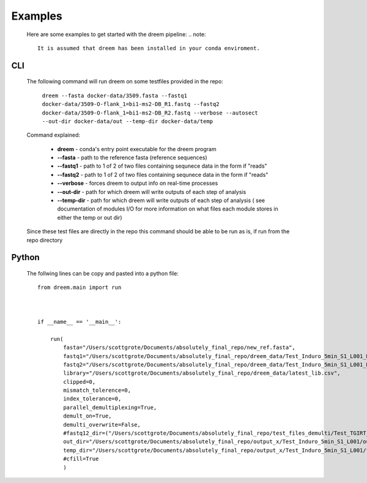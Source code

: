 
Examples
========

    Here are some examples to get started with the dreem pipeline:
    .. note::
        It is assumed that dreem has been installed in your conda enviroment.


CLI
---------
    The following command will run dreem on some testfiles provided in the repo:

        ``dreem --fasta docker-data/3509.fasta --fastq1 docker-data/3509-O-flank_1=bi1-ms2-DB_R1.fastq --fastq2 docker-data/3509-O-flank_1=bi1-ms2-DB_R2.fastq --verbose --autosect --out-dir docker-data/out --temp-dir docker-data/temp``
    
    Command explained:

        * **dreem** - conda's entry point executable for the dreem program
        * **--fasta** - path to the reference fasta (reference sequences)
        * **--fastq1** - path to 1 of 2 of two files containing sequnece data in the form if "reads" 
        * **--fastq2** - path to 1 of 2 of two files containing sequnece data in the form if "reads" 
        * **--verbose** - forces dreem to output info on real-time processes
        * **--out-dir** - path for which dreem will write outputs of each step of analysis
        * **--temp-dir** - path for which dreem will write outputs of each step of analysis ( see documentation of modules I/O for more information on what files each module stores in either the temp or out dir)
    
    Since these test files are directly in the repo this command should be able to be run as is, if run from the repo directory



Python
------------

    The follwing lines can be copy and pasted into a python file::



        from dreem.main import run



        if __name__ == '__main__':

            run(
                fasta="/Users/scottgrote/Documents/absolutely_final_repo/new_ref.fasta",
                fastq1="/Users/scottgrote/Documents/absolutely_final_repo/dreem_data/Test_Induro_5min_S1_L001_R1_001.fastq",
                fastq2="/Users/scottgrote/Documents/absolutely_final_repo/dreem_data/Test_Induro_5min_S1_L001_R2_001.fastq",
                library="/Users/scottgrote/Documents/absolutely_final_repo/dreem_data/latest_lib.csv",
                clipped=0,
                mismatch_tolerence=0,
                index_tolerance=0,
                parallel_demultiplexing=True,
                demult_on=True,
                demulti_overwrite=False,
                #fastq12_dir=("/Users/scottgrote/Documents/absolutely_final_repo/test_files_demulti/Test_TGIRT_Control_5min_SP_33_T_1_pU1_Amir_5_S5_L001_demultiplex_folders_and_files/Test_TGIRT_Control_5min_SP_33_T_1_pU1_Amir_5_S5_L001/",),
                out_dir="/Users/scottgrote/Documents/absolutely_final_repo/output_x/Test_Induro_5min_S1_L001/out/",
                temp_dir="/Users/scottgrote/Documents/absolutely_final_repo/output_x/Test_Induro_5min_S1_L001/temp/",
                #cfill=True
                )

    .. code-block:: python
        if __name__ == '__main__':

            run(
                fasta="/Users/scottgrote/Documents/absolutely_final_repo/new_ref.fasta",
                fastq1="/Users/scottgrote/Documents/absolutely_final_repo/dreem_data/Test_Induro_5min_S1_L001_R1_001.fastq",
                fastq2="/Users/scottgrote/Documents/absolutely_final_repo/dreem_data/Test_Induro_5min_S1_L001_R2_001.fastq",
                library="/Users/scottgrote/Documents/absolutely_final_repo/dreem_data/latest_lib.csv",
                clipped=0,
                mismatch_tolerence=0,
                index_tolerance=0,
                parallel_demultiplexing=True,
                demult_on=True,
                demulti_overwrite=False,
                #fastq12_dir=("/Users/scottgrote/Documents/absolutely_final_repo/test_files_demulti/Test_TGIRT_Control_5min_SP_33_T_1_pU1_Amir_5_S5_L001_demultiplex_folders_and_files/Test_TGIRT_Control_5min_SP_33_T_1_pU1_Amir_5_S5_L001/",),
                out_dir="/Users/scottgrote/Documents/absolutely_final_repo/output_x/Test_Induro_5min_S1_L001/out/",
                temp_dir="/Users/scottgrote/Documents/absolutely_final_repo/output_x/Test_Induro_5min_S1_L001/temp/",
                #cfill=True
                )
